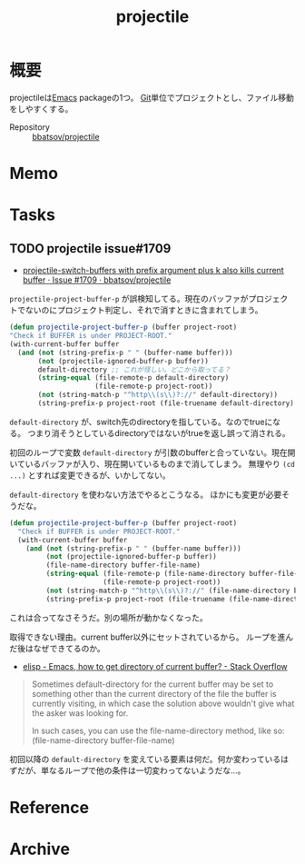 :PROPERTIES:
:ID:       cddd7435-414b-4f6b-bfbf-90c6c1bd77f0
:END:
#+title: projectile
* 概要
projectileは[[id:1ad8c3d5-97ba-4905-be11-e6f2626127ad][Emacs]] packageの1つ。
[[id:90c6b715-9324-46ce-a354-63d09403b066][Git]]単位でプロジェクトとし、ファイル移動をしやすくする。

- Repository :: [[https://github.com/bbatsov/projectile][bbatsov/projectile]]
* Memo
* Tasks
** TODO projectile issue#1709
- [[https://github.com/bbatsov/projectile/issues/1709][projectile-switch-buffers with prefix argument plus k also kills current buffer · Issue #1709 · bbatsov/projectile]]

~projectile-project-buffer-p~ が誤検知してる。現在のバッファがプロジェクトでないのにプロジェクト判定し、それで消すときに含まれてしまう。
#+begin_src emacs-lisp
  (defun projectile-project-buffer-p (buffer project-root)
  "Check if BUFFER is under PROJECT-ROOT."
  (with-current-buffer buffer
    (and (not (string-prefix-p " " (buffer-name buffer)))
         (not (projectile-ignored-buffer-p buffer))
         default-directory ;; これが怪しい。どこから取ってる？
         (string-equal (file-remote-p default-directory)
                       (file-remote-p project-root))
         (not (string-match-p "^http\\(s\\)?://" default-directory))
         (string-prefix-p project-root (file-truename default-directory) (eq system-type 'windows-nt)))))
#+end_src

~default-directory~ が、switch先のdirectoryを指している。なのでtrueになる。
つまり消そうとしているdirectoryではないがtrueを返し誤って消される。

初回のループで変数 ~default-directory~ が引数のbufferと合っていない。現在開いているバッファが入り、現在開いているものまで消してしまう。
無理やり ~(cd ...)~ とすれば変更できるが、いかしてない。

~default-directory~ を使わない方法でやるとこうなる。
ほかにも変更が必要そうだな。

#+begin_src emacs-lisp
  (defun projectile-project-buffer-p (buffer project-root)
    "Check if BUFFER is under PROJECT-ROOT."
    (with-current-buffer buffer
      (and (not (string-prefix-p " " (buffer-name buffer)))
           (not (projectile-ignored-buffer-p buffer))
           (file-name-directory buffer-file-name)
           (string-equal (file-remote-p (file-name-directory buffer-file-name))
                         (file-remote-p project-root))
           (not (string-match-p "^http\\(s\\)?://" (file-name-directory buffer-file-name)))
           (string-prefix-p project-root (file-truename (file-name-directory buffer-file-name)) (eq system-type 'windows-nt)))))
#+end_src

これは合ってなさそうだ。別の場所が動かなくなった。

取得できない理由。current buffer以外にセットされているから。
ループを進んだ後はなぜできてるのか。

- [[https://stackoverflow.com/questions/28196228/emacs-how-to-get-directory-of-current-buffer][elisp - Emacs, how to get directory of current buffer? - Stack Overflow]]

#+begin_quote
Sometimes default-directory for the current buffer may be set to something other than the current directory of the file the buffer is currently visiting, in which case the solution above wouldn't give what the asker was looking for.

In such cases, you can use the file-name-directory method, like so: (file-name-directory buffer-file-name)
#+end_quote

初回以降の ~default-directory~ を変えている要素は何だ。何か変わっているはずだが、単なるループで他の条件は一切変わってないようだな…。
* Reference
* Archive
